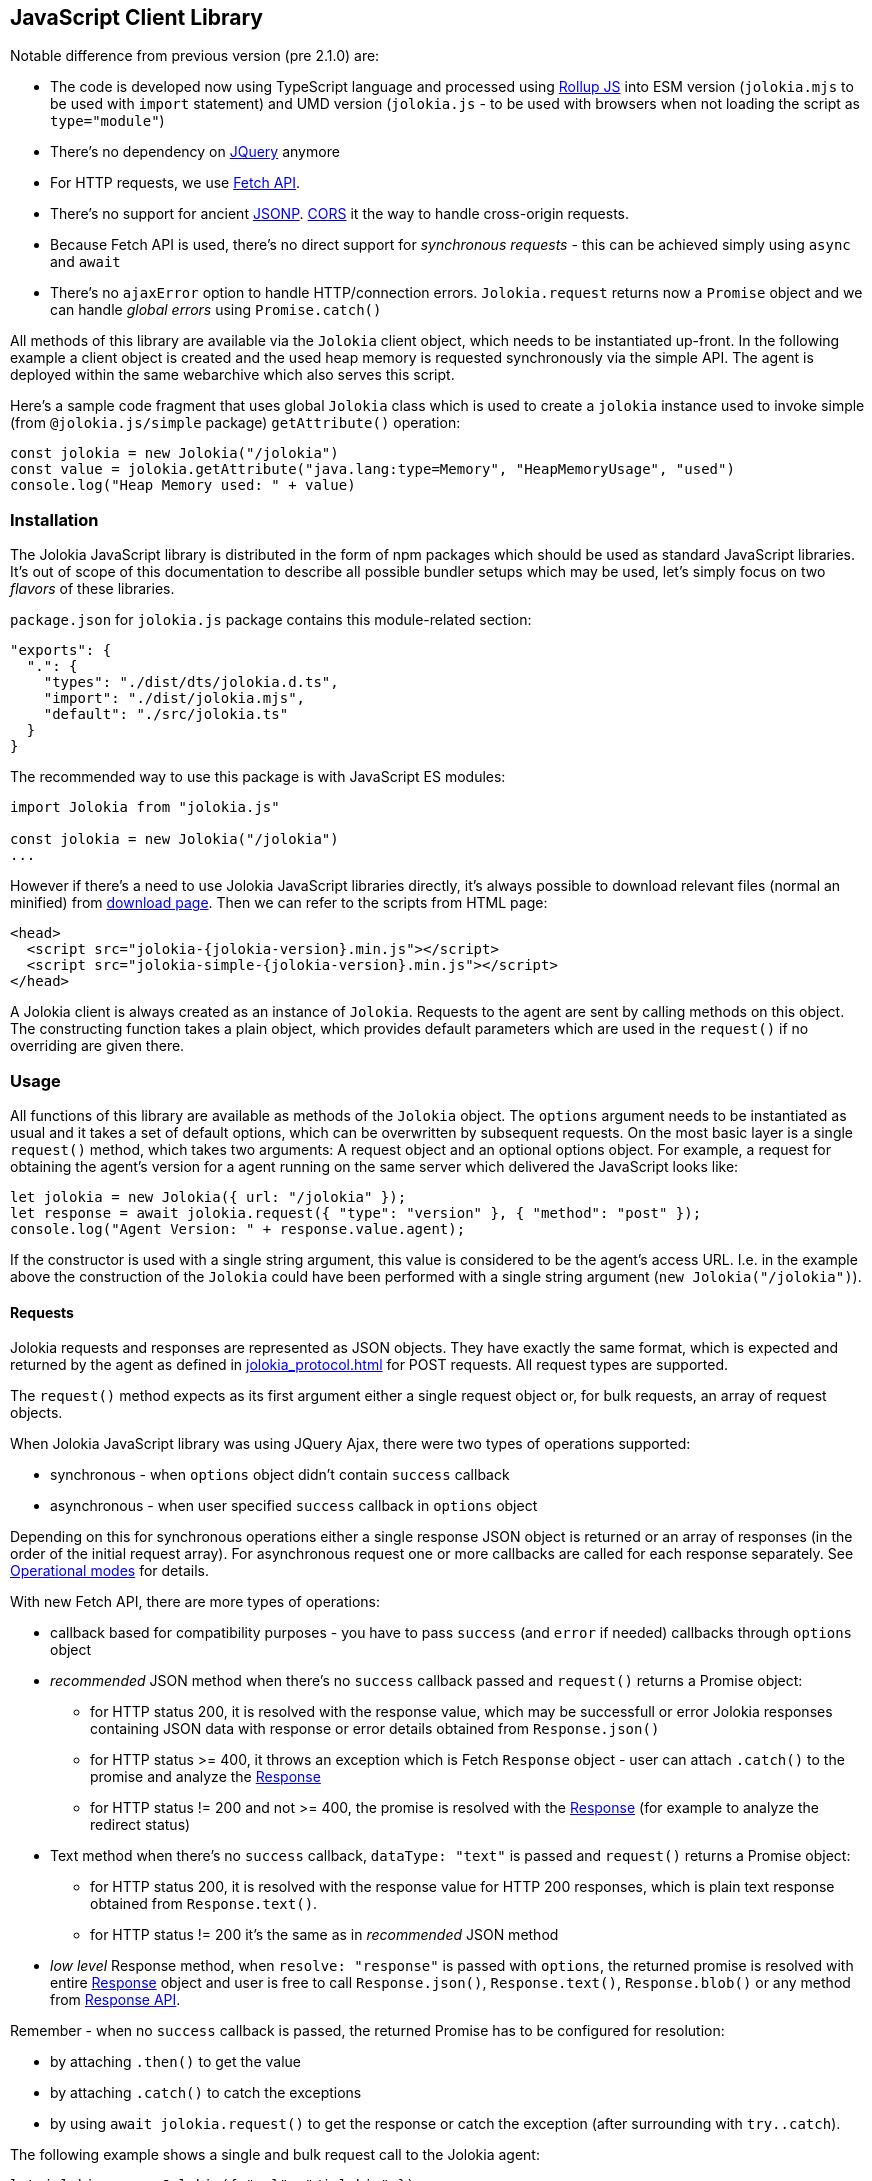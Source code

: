 ////
  Copyright 2009-2023 Roland Huss

  Licensed under the Apache License, Version 2.0 (the "License");
  you may not use this file except in compliance with the License.
  You may obtain a copy of the License at

        http://www.apache.org/licenses/LICENSE-2.0

  Unless required by applicable law or agreed to in writing, software
  distributed under the License is distributed on an "AS IS" BASIS,
  WITHOUT WARRANTIES OR CONDITIONS OF ANY KIND, either express or implied.
  See the License for the specific language governing permissions and
  limitations under the License.
////
[#client-javascript]
== JavaScript Client Library

Notable difference from previous version (pre 2.1.0) are:

* The code is developed now using TypeScript language and processed using https://rollupjs.org/[Rollup JS] into ESM version (`jolokia.mjs` to be used with `import` statement) and UMD version (`jolokia.js` - to be used with browsers when not loading the script as `type="module"`)
* There's no dependency on https://jquery.com/[JQuery] anymore
* For HTTP requests, we use https://developer.mozilla.org/en-US/docs/Web/API/Fetch_API[Fetch API].
* There's no support for ancient https://en.wikipedia.org/wiki/JSONP[JSONP]. https://developer.mozilla.org/en-US/docs/Web/HTTP/CORS[CORS] it the way to handle cross-origin requests.
* Because Fetch API is used, there's no direct support for _synchronous requests_ - this can be achieved simply using `async` and `await`
* There's no `ajaxError` option to handle HTTP/connection errors. `Jolokia.request` returns now a `Promise` object and we can handle _global errors_ using `Promise.catch()`

All methods of this library are available via the
`Jolokia` client object, which needs to be
instantiated up-front. In the following example a client object is
created and the used heap memory is requested synchronously via
the simple API. The agent is deployed within the same webarchive
which also serves this script.

Here's a sample code fragment that uses global `Jolokia` class which is used to create a `jolokia`
instance used to invoke simple (from `@jolokia.js/simple` package) `getAttribute()` operation:

[,javascript]
----
const jolokia = new Jolokia("/jolokia")
const value = jolokia.getAttribute("java.lang:type=Memory", "HeapMemoryUsage", "used")
console.log("Heap Memory used: " + value)
----

[#js-installation]
=== Installation

The Jolokia JavaScript library is distributed in the form of npm packages which should be used as standard JavaScript libraries. It's out of scope of this documentation to describe all possible bundler setups which may be used, let's simply focus on two _flavors_ of these libraries.

`package.json` for `jolokia.js` package contains this module-related section:

[,json]
----
"exports": {
  ".": {
    "types": "./dist/dts/jolokia.d.ts",
    "import": "./dist/jolokia.mjs",
    "default": "./src/jolokia.ts"
  }
}
----

The recommended way to use this package is with JavaScript ES modules:

[,javascript]
----
import Jolokia from "jolokia.js"

const jolokia = new Jolokia("/jolokia")
...
----

However if there's a need to use Jolokia JavaScript libraries directly, it's always possible
to download relevant files (normal an minified) from link:/download.html[download page].
Then we can refer to the scripts from HTML page:

[,html,subs="attributes,verbatim"]
----
<head>
  <script src="jolokia-{jolokia-version}.min.js"></script>
  <script src="jolokia-simple-{jolokia-version}.min.js"></script>
</head>
----

A Jolokia client is always created as an instance of
`Jolokia`. Requests to the agent are sent
by calling methods on this object. The constructing function
takes a plain object, which provides default parameters which
are used in the `request()` if no
overriding are given there.

[#js-request]
=== Usage

All functions of this library are available as methods of the
`Jolokia` object. The `options` argument needs to be
instantiated as usual and it takes a set of default options, which
can be overwritten by subsequent requests. On the most basic
layer is a single `request()` method,
which takes two arguments: A request object and an optional
options object. For example, a request for obtaining
the agent's version for a agent running on the same server which
delivered the JavaScript looks like:

[,javascript]
----
let jolokia = new Jolokia({ url: "/jolokia" });
let response = await jolokia.request({ "type": "version" }, { "method": "post" });
console.log("Agent Version: " + response.value.agent);
----

If the constructor is used with a single string argument, this
value is considered to be the agent's access URL. I.e. in the
example above the construction of the
`Jolokia` could have been performed with a
single string argument (`new Jolokia("/jolokia")`).

[#js-request-format]
==== Requests

Jolokia requests and responses are represented as JSON
objects. They have exactly the same format, which is expected
and returned by the agent as defined in
xref:jolokia_protocol.adoc[] for POST requests. All request types are
supported.

The `request()` method expects as its first
argument either a single request object or, for bulk requests,
an array of request objects.

When Jolokia JavaScript library was using JQuery Ajax, there were two types of operations supported:

* synchronous - when `options` object didn't contain `success` callback
* asynchronous - when user specified `success` callback in `options` object

Depending on this for synchronous
operations either a single response JSON object is returned or
an array of responses (in the order of the initial request
array). For asynchronous request one or more callbacks are
called for each response separately. See
<<js-request-sync-async>> for details.

With new Fetch API, there are more types of operations:

* callback based for compatibility purposes - you have to pass `success` (and `error` if needed) callbacks through `options` object
* _recommended_ JSON method when there's no `success` callback passed and `request()` returns a Promise object:
** for HTTP status 200, it is resolved with the response value, which may be successfull or error Jolokia responses containing JSON data with response or error details obtained from `Response.json()`
** for HTTP status >= 400, it throws an exception which is Fetch `Response` object - user can attach `.catch()` to the promise and analyze the https://developer.mozilla.org/en-US/docs/Web/API/Response[Response]
** for HTTP status != 200 and not >= 400, the promise is resolved with the https://developer.mozilla.org/en-US/docs/Web/API/Response[Response] (for example to analyze the redirect status)
* Text method when there's no `success` callback, `dataType: "text"` is passed and `request()` returns a Promise object:
** for HTTP status 200, it is resolved with the response value for HTTP 200 responses, which is plain text response obtained from `Response.text()`.
** for HTTP status != 200 it's the same as in _recommended_ JSON method
* _low level_ Response method, when `resolve: "response"` is passed with `options`, the returned promise is resolved with entire https://developer.mozilla.org/en-US/docs/Web/API/Response[Response] object and user is free to call `Response.json()`, `Response.text()`, `Response.blob()` or any method from https://developer.mozilla.org/en-US/docs/Web/API/Response[Response API].

Remember - when no `success` callback is passed, the returned Promise has to be configured for resolution:

* by attaching `.then()` to get the value
* by attaching `.catch()` to catch the exceptions
* by using `await jolokia.request()` to get the response or catch the exception (after surrounding with `try..catch`).

The following example shows a single and bulk request call to
the Jolokia agent:

[,javascript]
----
let jolokia = new Jolokia({ "url": "/jolokia" });
let req1 = { "type": "read", "mbean": "java.lang:type=Memory", "attribute": "HeapMemoryUsage" };
let req2 = { "type": "list" };
let response = await jolokia.request(req1);
let responses = await jolokia.request([ req1, req2 ]);
----

[#js-request-options]
==== Request options

Each request can be configured with a set of optional parameters
provided either as default during construction of the
`Jolokia` object or as optional last
parameter for the request object. Also a request can carry a
`config` attribute, which can be used for all
processing parameters (xref:jolokia_protocol.adoc#processing-parameters[Processing parameters]).
The known options are summarized in <<js-request-options-table>>

[#js-request-options-table]
.Request options
[cols="20,~"]
|===
|Key|Description

|`url`
|Agent URL (mandatory)

|`method`
|Either "post" or "get" depending on the desired HTTP method
(case does not matter).  Please note, that bulk requests are
not possible with "get". On the other hand, JSONP requests
are not possible with "post" (which obviously implies that
bulk request cannot be used with JSONP requests). Also, when
using a `read` type request for multiple
attributes, this also can only be sent as "post"
requests. If not given, a HTTP method is determined
dynamically. If a method is selected which doesn't fit to the
request, an error is raised.

|`dataType`
|The type of data specified to Jolokia request. The default value is `json`,
and the response is parsed as JSON to an object. If the value is `text`,
the response is returned as plain text without parsing. The client is then
responsible for parsing the response. This can be useful when a custom JSON
parsing is necessary. The value is returned as Promise's resolution value. +
Jolokia Simple API (jolokia-simple.js) doesn't support `text` as dataType. +
*Added since jolokia.js 2.0.2*

|`success`
|Callback function which is called for a successful
request. The callback receives the response as single
argument. If no `success` callback is given, then
the request returns a Promise.

|`error`
|Callback in case a Jolokia error occurs. A Jolokia error is
one, in which the HTTP request succeeded with a status code
of 200, but the response object contains a Jolokia (not HTTP) status other than
OK (200) which happens if the request JMX operation
fails. This callback receives the full Jolokia response
object (with a key `error` set). If no error
callback is given, but `success` is available, the error response is printed to the JavaScript
console by default.

|`credentials`
|This option is passed directly to `fetch()` call. See https://developer.mozilla.org/en-US/docs/Web/API/RequestInit#headers[headers option].

|`username`
|A username used for HTTP authentication

|`password`
|A password used for HTTP authentication

|`timeout`
|Timeout for the HTTP request used with https://developer.mozilla.org/en-US/docs/Web/API/AbortSignal/timeout_static[Abort Signal]

|`headers`
| This option is passed directly to `fetch()` call. 

|`maxDepth`
|Maximum traversal depth for serialization of complex return values

|`maxCollectionSize`
|Maximum size of collections returned during serialization.
If larger, the collection is returned truncated.

|`maxObjects`
|Maximum number of objects contained in the response.

|`serializeLong`
|How to serialize long values in the JSON response: `number` or `string`.
The default `number` simply serializes longs as numbers in JSON.
If set to `string`, longs are serialized as strings.
It can be useful when a JavaScript client consumes the JSON response,
because numbers greater than the max safe integer don't retain their precision
in JavaScript. +
*Added since Jolokia 2.0.3*

|`ignoreErrors`
|If set to "true", errors during JMX operations and JSON
serialization are ignored. Otherwise if a single
deserialization fails, the whole request returns with an
error. This works only for certain operations like pattern
reads.

|`canonicalNaming`
|Defaults to true for canonical (sorted) property lists on object names; if set to "false" then they are turned in their unsorted format.

|`includeRequest`
|Whether the response object should contain related request object. +
This option may be configured globally and overriden at request time.
When `false`, bulk responses have to be correlated with requests by matching
the requests using index number - responses come in the same order as requests. +
*Added since Jolokia 2.1.0*

|`listKeys`
|Whether the response object for `list()` operation should contain `keys` field
that lists all the keys obtained from each `javax.management.ObjectName` of the response.
This may save you time parsing the name yourself. +
*Added since Jolokia 2.1.0*

|`listCache`
|A flag (defaults to `false`) to enable _optimized list response_. +
With this flag enabled, `list()` operation returns a bit different structure (that's why we've upgraded protocol version to `8.0`) where some MBeans may _point to_ cached, shared MBeanInfo JSON fragment. This heavily decreases the size of `list()` response. +
*Added since Jolokia 2.1.0*

|`serializeException`
|If true then in case of an error, the exception itself is returned in
it JSON representation under the key `error_value`
in the response object.

|`includeStackTrace`
|By default, a stacktrace is returned with every error (key: `stacktrace`)
This can be omitted by setting the value of this option to `false`.

|`ifModifiedSince`
|The `LIST` operations provides an
optimization in that it remembers, when the set of
registered MBeans has been changes last. If a timestamp
(in epoch seconds) is provided with this parameter, then
the LIST operation returns an empty response
(i.e. `value` is null) and a
`status` code of 304 (Not Modified) if
the MBeans haven't changed. If you use the request
scheduler (<<js-request-options-table>>)
then this feature can be used to get the callbacks called
only if a value is returned. For the normal request, the
error callback is called which must check the status itself.
|===

[#js-request-sync-async]
==== Operational modes

Requests can be handled either with Promises or callbacks.
If a `success` callback is given in the
request options, the `fetch()` promise is handled by Jolokia.
The callback gets these arguments:

* a Jolokia JSON
response object (see xref:jolokia_protocol.adoc#request-response[Requests and Responses])
* an integer index indicating for which response this callback is being
called.

For bulk requests, this index corresponds to the array
index of the request which lead to this response. The value of
this option can be an array of callback functions which are
called in a round robin fashion when multiple responses are
received in case of bulk requests. These callbacks are called
only when the returned Jolokia response has a status code of
`200`, otherwise the callback(s) given with
the `error` option are consulted. If no error
callback is given, the error is printed on the console by
default. As for success callbacks, error callbacks receive the
Jolokia error response as a JSON object.

The following example shows callback-based requests for a single
Jolokia request as well as for bulk request with multiple
callbacks.

[,javascript]
----
let jolokia = new Jolokia("/jolokia");

// Single request with a single success callback
jolokia.request(
  {
    "type": "read",
    "mbean": "java.lang:type=Memory",
    "attribute": "HeapMemoryUsage"
  },
  {
    "success": function(response) {
      if (response.value.used / response.value.max > 0.9) {
        console.info("90% of heap memory exceeded");
      }
    },
    "error": function(response) {
      console.info("Jolokia request failed: " + response.error);
    }
  }
);

// Bulk request with multiple callbacks
jolokia.request(
  [
    {
      "type": "read",
      "mbean": "java.lang:type=Threading",
      "attribute": "ThreadCount"
    },
    {
      "type": "read",
      "mbean": "java.lang:type=Runtime",
      "attribute": [ "VmName", "VmVendor" ]
    }
  ],
  {
    "success": [
      function(response) {
        console.log("Number of threads: " + response.value);
      },
      function(response) {
        console.log("JVM: " + response.value.VmName + " -- " + response.value.VmVendor);
      }
    ],
    "error": function(response) {
      alert("Jolokia request failed: " + response.error);
    }
  }
);
----

Both callbacks, `success` and
`error`, are only called when HTTP response code is `200`.
In case of an error on the HTTP level It is the responsibility of user
to _attach_ `.catch()` to the returned Promise object. The passed function is called with the
https://developer.mozilla.org/en-US/docs/Web/API/Response[`Response`] object, so we can get more information. For example:

[,javascript]
----
const response = await jolokia.request({ type: "version" })
  .catch(r => {
      if (r.status <= 400) {
        // handle non-critical error
        console.warn(r.statusText)
      } else {
        // handle codes like 404 or 500
        console.warn("Critical error", r.statusText)
      }
  })
----

As explained in xref:jolokia_protocol.adoc#request-response[Requests and Responses] the Jolokia
agent supports two HTTP methods, `GET` and
`POST`. `POST` is more
powerful since it supports more features. e.g. bulk requests and
JMX proxy requests are only possible with POST. By default, the
Jolokia JavaScript library selects an HTTP method automatically,
which is `GET` for simple cases and `POST`
for more sophisticated requests. The HTTP method can be
overridden by setting the option `method` to
`"get"` or `"post"`.

There are some limitations in choosing the HTTP method depending
on the request and other options given:

* Bulk requests (i.e. an array of multiple requests) can only be
used with `POST`.
* `READ` requests for multiple attributes
(i.e. the `attribute` request parameter is
an array of string values) can only be used with
`POST`.
* The JMX proxy mode (see xref:proxy_mode.adoc[]) can only be used
with `POST`.

=== Using Promises

Without callbacks we can leverage full potential of promises.

The example we've shown to describe `success` and `error` callbacks can be written using promises:

[,javascript]
----
let jolokia = new Jolokia("/jolokia");

// Single request with a single success callback
let response = await jolokia.request({
    "type": "read",
    "mbean": "java.lang:type=Memory",
    "attribute": "HeapMemoryUsage"
  }).catch(r => {
      console.info("Jolokia request failed: " + r.statusText);
  })
if (response && response.value.used / response.value.max > 0.9) {
    console.info("90% of heap memory exceeded")
}
----

[#js-simple]
=== Simple API

Building upon the basic
`Jolokia.request()` method, a simplified
access API is available. It is contained in
`jolokia-simple.js` (from `@jolokia.js/simple` npm package) which must be included after
`jolokia.js`. This API provides dedicated
method for the various request types and supports all options as
described in <<js-request-options-table>>. There
is one notable difference for asynchronous callbacks and
synchronous return values though: In case of a successful call,
the callback is fed with the response's
`value` object, not the full response
(i.e. `response.value`). Similar when Promise is returned, it is resolved with
the value itself. In case of an error,
either an `error` callback is called with the
full response object or a `Respose` can be handled with `.catch()` block.

Remember - to deal with values directly, `await` has to be used on the Promise returned from simple API.

`getAttribute(mbean, attribute, path, opts)`:: This method returns the value of an JMX attribute
`attribute` of an MBean `mbean`. A path
can be optionally given, and the optional request options are
given as last argument(s). The return value for synchronous
operations are the attribute's value, for callback
operations (i.e. `opts.success != null`) it is
`null`. See xref:protocol/read.adoc[Reading attributes (read)] for
details.
+
For example, the following method call can be used
to synchronously fetch the current heap memory usage:
+
[,javascript]
----
let memoryUsed = await jolokia.getAttribute("java.lang:type=Memory", "HeapMemoryUsage", "used");
----

`setAttribute(mbean, attribute, value, path, opts)`:: For setting an JMX attribute, this method takes the MBean's
name `mbean`, the attribute
`attribute` and the value to set as
`value`. The optional `path` is the
_inner path_ of the attribute on which
to set the value (see xref:protocol/write.adoc[Writing attributes (write)] for
details). The old value of the attribute is returned or
given to a `success` callback.
+
To enable verbose mode in the memory-handling beans, use
+
[,javascript]
----
let gsLoggingWasOn = await jolokia.setAttribute("java.lang:type=Memory", "Verbose", true);
----

`execute(mbean, operation, arg1, arg2, ..., opts)`:: With this method, a JMX operation can be executed on the
MBean `mbean`. Beside the operation's name
`operation`, one or more arguments can be given
depending on the signature of the JMX operation. The
return value is the return value of the operation. See
xref:protocol/exec.adoc[Executing JMX operations (exec)] for details.
+
The following exampled asynchronously fetches a thread dump
as a JSON object and logs it into the console:
+
[,javascript]
----
jolokia.execute("java.lang:type=Threading", "dumpAllThreads(boolean,boolean)", true, true, {
  "success": function(value) {
    console.log(JSON.stringify(value));
  }
});
----

`search(mBeanPattern, opts)`:: Searches for one or more MBeans whose object names fit the
pattern `mBeanPattern`. The return value is a list
of strings with the matching MBean names or `null`
if none is found. See xref:protocol/search.adoc[Searching MBeans (search)] for details.
+
The following example looks up all application servers
available in all domains:
+
[,javascript]
----
let servletNames = await jolokia.search("*:j2eeType=Servlet,*");
----

`list(path, opts)`:: For getting meta information about registered MBeans,
the `list` command can be used. The
optional `path` points into this meta
information for retrieving partial information. The format
of the return value is described in detail in
xref:protocol/list.adoc[Listing MBeans (list)].
+
This example fetches only the meta information for the
attributes of the
`java.lang:type=OperatingSystem` MBean:
+
[,javascript]
----
let attributesMeta = await jolokia.list("java.lang/type=OperatingSystem/attr");
----

`version(opts)`:: The `version` method returns the
agent's version, the protocol version, and possibly some
additional server-specific information. See
xref:protocol/version.adoc[Getting the agent version (version)] for more information about this
method.
+
A sample return value for an Apache Tomcat server looks like:
+
[,json,subs="attributes,verbatim"]
----
{
  "agent": "{jolokia-version}",
  "protocol": "8.0",
  "details": {
    "agent_version": "2.1.0-SNAPSHOT",
    "agent_id": "192.168.0.221-72527-6baa8838-servlet",
    "server_product": "tomcat",
    "server_vendor": "Apache",
    "server_version": "10.1.28",
    "secured": true,
    "url": "http://192.168.0.221:8080/jolokia"
  },
  "id": "192.168.0.221-72527-6baa8838-servlet",
  "config": {
    ...
  },
  "info": {
    "proxy": {},
    "jmx": {}
  }
}
----

[#js-poller]
=== Request scheduler

A `Jolokia` object can be also used for
periodically sending requests to the agent. Therefore requests
can be registered to the client object, and a poller can be
started and stopped. All registered requests are send at once
with a single bulk request so this is a quite efficient method for
periodically polling multiple values.

Here is a simple example, which queries the heap memory usage
every 10 seconds and prints out the used memory on the console:

[,javascript]
----
let jolokia = new Jolokia("/jolokia")
handle = jolokia.register(function(resp) {
  console.log("HeapMemory used: " + resp.value);
},
{
  "type": "read",
  "mbean": "java.lang:type=Memory",
  "attribute": "HeapMemoryUsage", "path": "used"
});

jolokia.start(10000);
----

`handle = jolokia.register(callback, request, request,....)`:: This method registers one or more request for being
periodically fetched. `callback` can be either a
function or an object.
+
If a function is given or an object with an attribute
`callback` holding a function, then this
function is called with all responses received as
argument, regardless whether the individual response
indicates a success or error state.
+
If the first argument is an object with two callback
attributes `success` and `error`,
these functions are called for _each_ response
separately, depending whether the response indicates
success or an error state. If multiple requests have been
registered along with this callback object, the callback
is called multiple times, one for each request in the same
order as the request are given.  As second argument, the
handle which is returned by this method is given and as
third argument the index within the list of requests.
+
If the first argument is an object, an additional
`config` attribute with processing
parameters can be given which is used as default for the
registered requests. Requests with a
`config` section take precedence.
+
Furthermore, if a `onlyIfModified:
true` exists in the callback object, then the
`success` and `error`
callbacks are called only if the result changed on the
server side. Currently, this is supported for the
`list` operation only in which case the
callback is only called when MBean has been registered or
deregistered since the last call of the scheduler. If a
single `callback` function is used
which gets all responses for a job at once, then this
function is called only with the responses, which carry a
value. If none of the registered requests produced a
response with value (i.e. the server decided that there
was no update for any request), then a call to the callback function is
skipped completely.
+
`register()` returns a handle which can be used
later for unregistering these requests.
+
In the following example two requests are registered along
with a single callback function, which takes two responses
as arguments:
+
[,javascript]
----
handle = jolokia.register(function(resp1, resp2) {
  console.log("HeapMemory used: " + resp1.value);
  console.log("ThreadCount: " + resp2.value);
},
{
  "type": "read",
  "mbean": "java.lang:type=Memory",
  "attribute": "HeapMemoryUsage",
  "path": "used"
},
{
  "type": "read",
  "mbean": "java.lang:type=Threading",
  "attribute": "ThreadCount"
});
----
+
In the next example, a dedicated `success`
and `error` callback are provided, which are
called individually for each request (in the given
order):
+
[,javascript]
----
jolokia.register(
  {
    "success": function(resp) {
      console.log("MBean: " + resp.mbean + ", attr: " + resp.attribute + ", value: " + resp.value);
    },
    "error": function(resp) {
      console.log("Error: " + resp.error_text);
    },
    config: {
      "serializeException": true
    },
    "onlyIfModified": true
  },
  {
    "type": "list",
    "config": {
      "maxDepth": 2
    }
  },
  {
    "type": "read",
    "mbean": "java.lang:type=Threading",
    "attribute": "ThreadCount",
    "config": {
      "ignoreErrors": true
    }
  },
  {
    "type": "read",
    "mbean": "bla.blu:type=foo",
    "attribute": "blubber"
  }
);
----

`jolokia.unregister(handle)`:: Unregister one or more requests registered with
`handle` so that they are no longer polled
with the scheduler.

`jolokia.jobs()`:: Return an array of handles for all registered jobs. This array can be freely manipulated, its a copy of
the handle list.

`jolokia.start(period)`:: Startup the scheduler for requeting the agent every
`period` milliseconds. If the scheduler is
already running, it adapts its scheduling period according
to the given argument. If no `period` is given,
the period provided during construction time (with the
option `fetchInterval`) is used. The default
value is 30 seconds.

`jolokia.stop()`:: Stop the scheduler. If the scheduler is not running,
nothing happens. The scheduler can be restarted after it
has been stopped.

`jolokia.isRunning()`:: Checks whether the scheduler is running. Returns
`true` if this is the case, `false`
otherwise.
